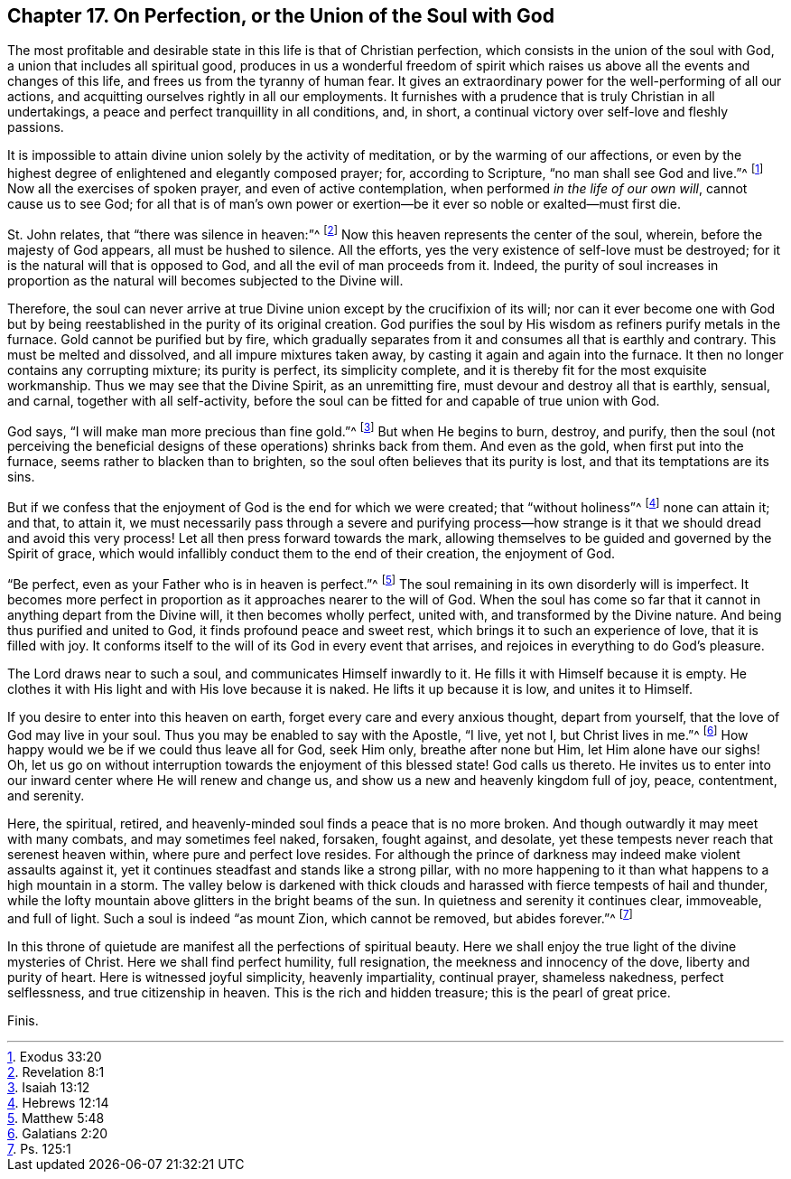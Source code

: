 [short="Perfection or Union with God"]
== Chapter 17. On Perfection, or the Union of the Soul with God

The most profitable and desirable state in this life is that of Christian perfection,
which consists in the union of the soul with God,
a union that includes all spiritual good,
produces in us a wonderful freedom of spirit which raises
us above all the events and changes of this life,
and frees us from the tyranny of human fear.
It gives an extraordinary power for the well-performing of all our actions,
and acquitting ourselves rightly in all our employments.
It furnishes with a prudence that is truly Christian in all undertakings,
a peace and perfect tranquillity in all conditions, and, in short,
a continual victory over self-love and fleshly passions.

It is impossible to attain divine union solely by the activity of meditation,
or by the warming of our affections,
or even by the highest degree of enlightened and elegantly composed prayer; for,
according to Scripture, "`no man shall see God and live.`"^
footnote:[Exodus 33:20]
Now all the exercises of spoken prayer, and even of active contemplation,
when performed _in the life of our own will_, cannot cause us to see God;
for all that is of man`'s own power or exertion--be
it ever so noble or exalted--must first die.

St. John relates, that "`there was silence in heaven:`"^
footnote:[Revelation 8:1]
Now this heaven represents the center of the soul, wherein,
before the majesty of God appears, all must be hushed to silence.
All the efforts, yes the very existence of self-love must be destroyed;
for it is the natural will that is opposed to God,
and all the evil of man proceeds from it.
Indeed,
the purity of soul increases in proportion as the
natural will becomes subjected to the Divine will.

Therefore,
the soul can never arrive at true Divine union except by the crucifixion of its will;
nor can it ever become one with God but by being
reestablished in the purity of its original creation.
God purifies the soul by His wisdom as refiners purify metals in the furnace.
Gold cannot be purified but by fire,
which gradually separates from it and consumes all that is earthly and contrary.
This must be melted and dissolved, and all impure mixtures taken away,
by casting it again and again into the furnace.
It then no longer contains any corrupting mixture; its purity is perfect,
its simplicity complete, and it is thereby fit for the most exquisite workmanship.
Thus we may see that the Divine Spirit, as an unremitting fire,
must devour and destroy all that is earthly, sensual, and carnal,
together with all self-activity,
before the soul can be fitted for and capable of true union with God.

God says, "`I will make man more precious than fine gold.`"^
footnote:[Isaiah 13:12]
But when He begins to burn, destroy, and purify,
then the soul (not perceiving the beneficial designs
of these operations) shrinks back from them.
And even as the gold, when first put into the furnace,
seems rather to blacken than to brighten,
so the soul often believes that its purity is lost,
and that its temptations are its sins.

But if we confess that the enjoyment of God is the end for which we were created;
that "`without holiness`"^
footnote:[Hebrews 12:14]
none can attain it; and that, to attain it,
we must necessarily pass through a severe and purifying process--how
strange is it that we should dread and avoid this very process!
Let all then press forward towards the mark,
allowing themselves to be guided and governed by the Spirit of grace,
which would infallibly conduct them to the end of their creation, the enjoyment of God.

"`Be perfect, even as your Father who is in heaven is perfect.`"^
footnote:[Matthew 5:48]
The soul remaining in its own disorderly will is imperfect.
It becomes more perfect in proportion as it approaches nearer to the will of God.
When the soul has come so far that it cannot in anything depart from the Divine will,
it then becomes wholly perfect, united with, and transformed by the Divine nature.
And being thus purified and united to God, it finds profound peace and sweet rest,
which brings it to such an experience of love, that it is filled with joy.
It conforms itself to the will of its God in every event that arrises,
and rejoices in everything to do God`'s pleasure.

The Lord draws near to such a soul, and communicates Himself inwardly to it.
He fills it with Himself because it is empty.
He clothes it with His light and with His love because it is naked.
He lifts it up because it is low, and unites it to Himself.

If you desire to enter into this heaven on earth,
forget every care and every anxious thought, depart from yourself,
that the love of God may live in your soul.
Thus you may be enabled to say with the Apostle, "`I live, yet not I,
but Christ lives in me.`"^
footnote:[Galatians 2:20]
How happy would we be if we could thus leave all for God, seek Him only,
breathe after none but Him, let Him alone have our sighs!
Oh, let us go on without interruption towards the enjoyment of this blessed state!
God calls us thereto.
He invites us to enter into our inward center where He will renew and change us,
and show us a new and heavenly kingdom full of joy, peace, contentment, and serenity.

Here, the spiritual, retired,
and heavenly-minded soul finds a peace that is no more broken.
And though outwardly it may meet with many combats, and may sometimes feel naked,
forsaken, fought against, and desolate,
yet these tempests never reach that serenest heaven within,
where pure and perfect love resides.
For although the prince of darkness may indeed make violent assaults against it,
yet it continues steadfast and stands like a strong pillar,
with no more happening to it than what happens to a high mountain in a storm.
The valley below is darkened with thick clouds and
harassed with fierce tempests of hail and thunder,
while the lofty mountain above glitters in the bright beams of the sun.
In quietness and serenity it continues clear, immoveable, and full of light.
Such a soul is indeed "`as mount Zion, which cannot be removed, but abides forever.`"^
footnote:[Ps. 125:1]

In this throne of quietude are manifest all the perfections of spiritual beauty.
Here we shall enjoy the true light of the divine mysteries of Christ.
Here we shall find perfect humility, full resignation,
the meekness and innocency of the dove, liberty and purity of heart.
Here is witnessed joyful simplicity, heavenly impartiality, continual prayer,
shameless nakedness, perfect selflessness, and true citizenship in heaven.
This is the rich and hidden treasure; this is the pearl of great price.

[.the-end]
Finis.
